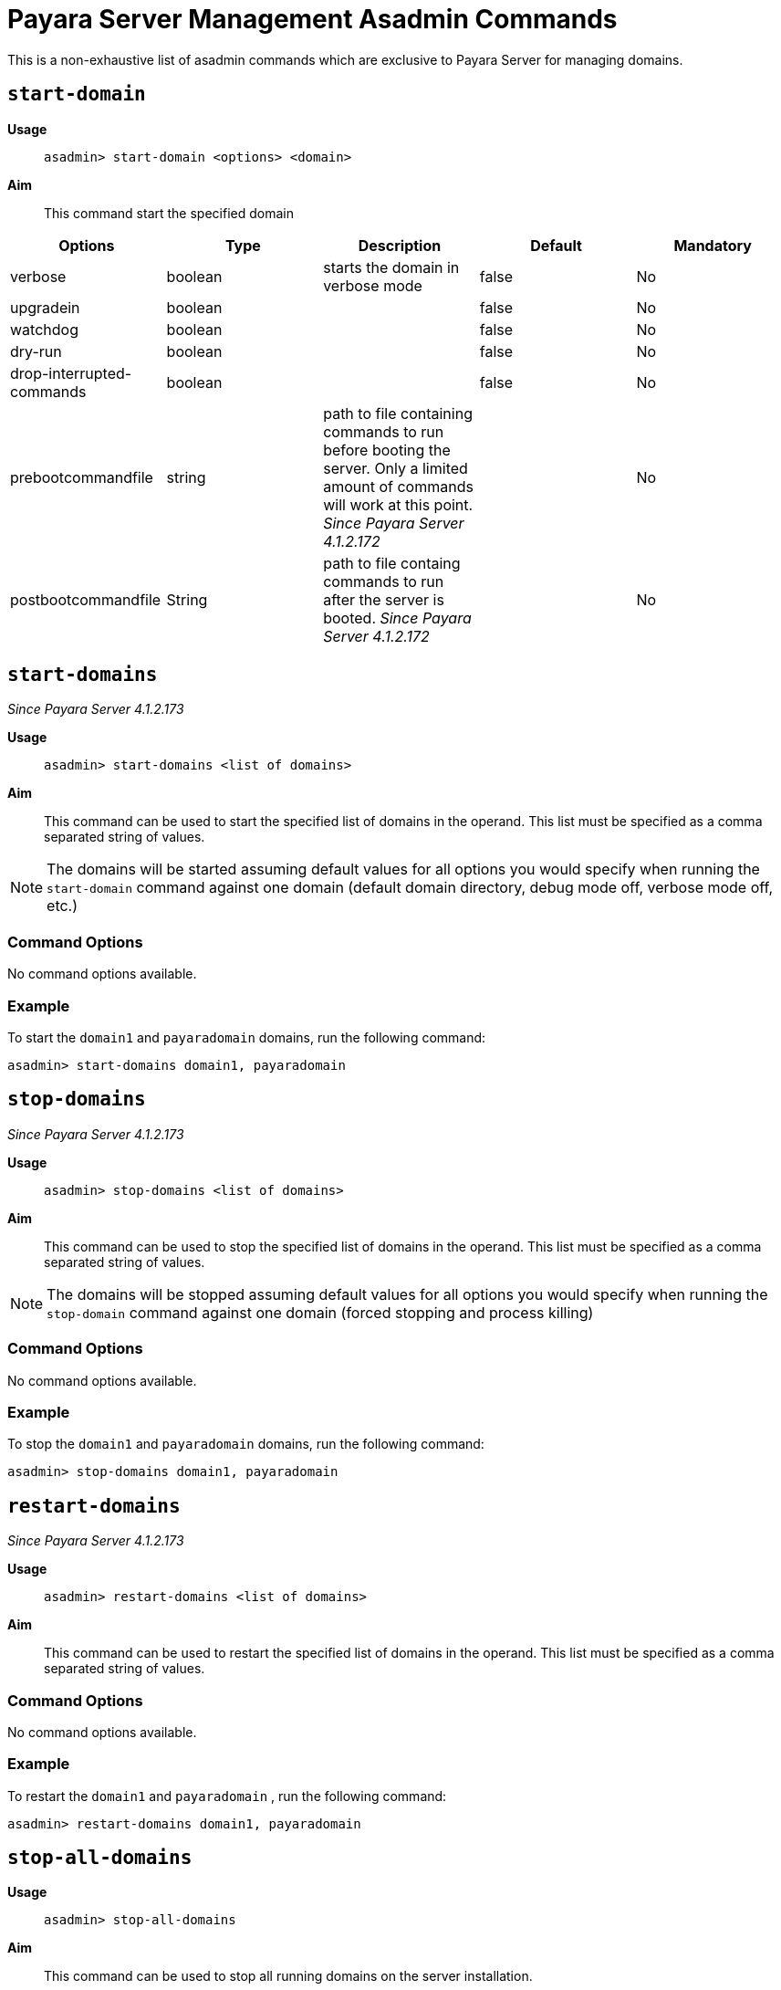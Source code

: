 [[payara-server-command-reference]]
= Payara Server Management Asadmin Commands

This is a non-exhaustive list of asadmin commands which are exclusive to
Payara Server for managing domains.

[[start-domain]]
== `start-domain`

*Usage*::
`asadmin> start-domain <options> <domain>`

*Aim*::
This command start the specified domain

|===
|Options | Type | Description | Default | Mandatory

| verbose
| boolean
| starts the domain in verbose mode
| false
| No

| upgradein
| boolean
|
| false
| No

| watchdog
| boolean
|
| false
| No

| dry-run
| boolean
|
| false
| No

| drop-interrupted-commands
| boolean
|
| false
| No

| prebootcommandfile
| string
| path to file containing commands to run before booting the server. Only a limited amount of commands will work at this point. _Since Payara Server 4.1.2.172_
|
| No

| postbootcommandfile
| String
| path to file containg commands to run after the server is booted. _Since Payara Server 4.1.2.172_
|
| No

|===

[[start-domains]]
== `start-domains`

_Since Payara Server 4.1.2.173_

*Usage*::
`asadmin> start-domains <list of domains>`

*Aim*::
This command can be used to start the specified list of domains in the operand.
This list must be specified as a comma separated string of values.

NOTE: The domains will be started assuming default values for all options you would
specify when running the `start-domain` command against one domain (default domain directory,
debug mode off, verbose mode off, etc.)

[[command-options]]
=== Command Options

No command options available.

[[example]]
=== Example

To start the `domain1` and `payaradomain` domains, run the following command:

[source]
----
asadmin> start-domains domain1, payaradomain
----

[[stop-domains]]
== `stop-domains`

_Since Payara Server 4.1.2.173_

*Usage*::
`asadmin> stop-domains <list of domains>`

*Aim*::
This command can be used to stop the specified list of domains in the operand.
This list must be specified as a comma separated string of values.

NOTE: The domains will be stopped assuming default values for all options you would
specify when running the `stop-domain` command against one domain (forced stopping
 and process killing)

[[command-options-1]]
=== Command Options

No command options available.

[[example-1]]
=== Example

To stop the `domain1` and `payaradomain` domains, run the following command:

[source]
----
asadmin> stop-domains domain1, payaradomain
----

[[restart-domains]]
== `restart-domains`

_Since Payara Server 4.1.2.173_

*Usage*::
`asadmin> restart-domains <list of domains>`

*Aim*::
This command can be used to restart the specified list of domains in the operand.
This list must be specified as a comma separated string of values.

[[command-options-2]]
=== Command Options

No command options available.

[[example-2]]
=== Example

To restart the `domain1` and `payaradomain` , run the following command:


[source]
----
asadmin> restart-domains domain1, payaradomain
----

[[stop-all-domains]]
== `stop-all-domains`

*Usage*::
`asadmin> stop-all-domains`

*Aim*::
This command can be used to stop all running domains on the server installation.

[[command-options-3]]
=== Command Options

[cols="1,1,4,1,1",options="header",]
|====
|Option |Type |Description |Default |Mandatory
|`--force` |Boolean |Specifies whether each domain is forcibly stopped
immediately. |true |No
|`--kill` |Boolean |Specifies whether the domain is killed by using functionality
of the operating system to terminate the domain process |false |No
|====

[[example-3]]
=== Example

To forcibly stop all running domains, run the following command:

[source]
----
asadmin> stop-all-domains --force=false
----
